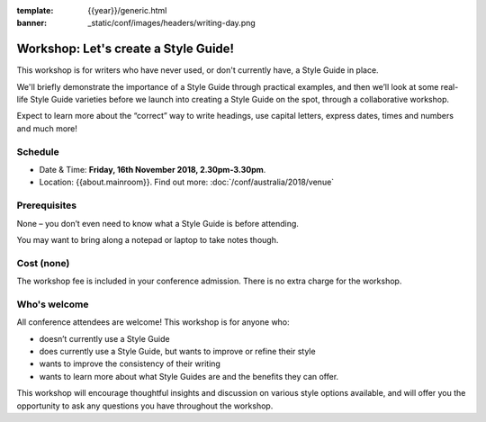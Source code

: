 :template: {{year}}/generic.html
:banner: _static/conf/images/headers/writing-day.png

Workshop: Let's create a Style Guide!
======================================

This workshop is for writers who have never used, or don't currently have, a
Style Guide in place.

We'll briefly demonstrate the importance of a Style Guide
through practical examples, and then we’ll look at some real-life Style Guide
varieties before we launch into creating a Style Guide on the spot, through a
collaborative workshop.

Expect to learn more about the “correct” way to write
headings, use capital letters, express dates, times and numbers and much more!

Schedule
--------

- Date & Time: **Friday, 16th November 2018, 2.30pm-3.30pm**.
- Location: {{about.mainroom}}. Find out more:
  :doc:`/conf/australia/2018/venue`

Prerequisites
-------------

None – you don’t even need to know what a Style Guide is before attending.

You may want to bring along a notepad or laptop to take notes though.

Cost (none)
-----------

The workshop fee is included in your conference admission.
There is no extra charge for the workshop.

Who's welcome
-------------

All conference attendees are welcome! This workshop is for anyone who:

- doesn’t currently use a Style Guide

- does currently use a Style Guide, but wants to improve or refine their style

- wants to improve the consistency of their writing

- wants to learn more about what Style Guides are and the benefits they can offer.

This workshop will encourage thoughtful insights and discussion on various
style options available, and will offer you the opportunity to ask any questions
you have throughout the workshop.
